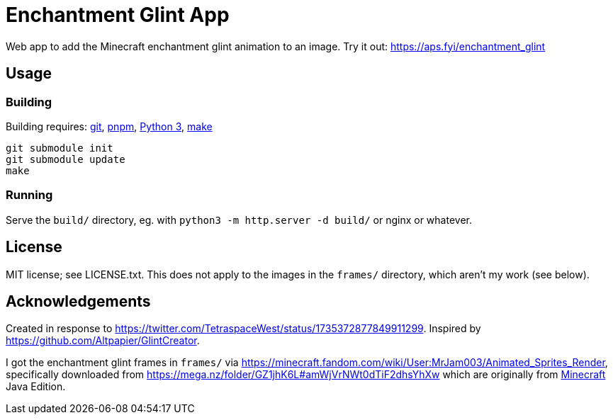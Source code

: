 = Enchantment Glint App

Web app to add the Minecraft enchantment glint animation to an image. Try it out: https://aps.fyi/enchantment_glint

== Usage

=== Building

Building requires: https://git-scm.com[git], https://pnpm.io/[pnpm], https://www.python.org/[Python 3], https://pubs.opengroup.org/onlinepubs/9699919799/utilities/make.html[make]

.....
git submodule init
git submodule update
make
.....

=== Running

Serve the `build/` directory, eg. with `+python3 -m http.server -d build/+` or nginx or whatever.

== License

MIT license; see LICENSE.txt. This does not apply to the images in the `+frames/+` directory, which aren't my work (see below).

== Acknowledgements

Created in response to https://twitter.com/TetraspaceWest/status/1735372877849911299.
Inspired by https://github.com/Altpapier/GlintCreator.

I got the enchantment glint frames in `+frames/+` via https://minecraft.fandom.com/wiki/User:MrJam003/Animated_Sprites_Render,
specifically downloaded from https://mega.nz/folder/GZ1jhK6L#amWjVrNWt0dTiF2dhsYhXw which are originally from
https://www.minecraft.net/en-us/about-minecraft[Minecraft] Java Edition.
